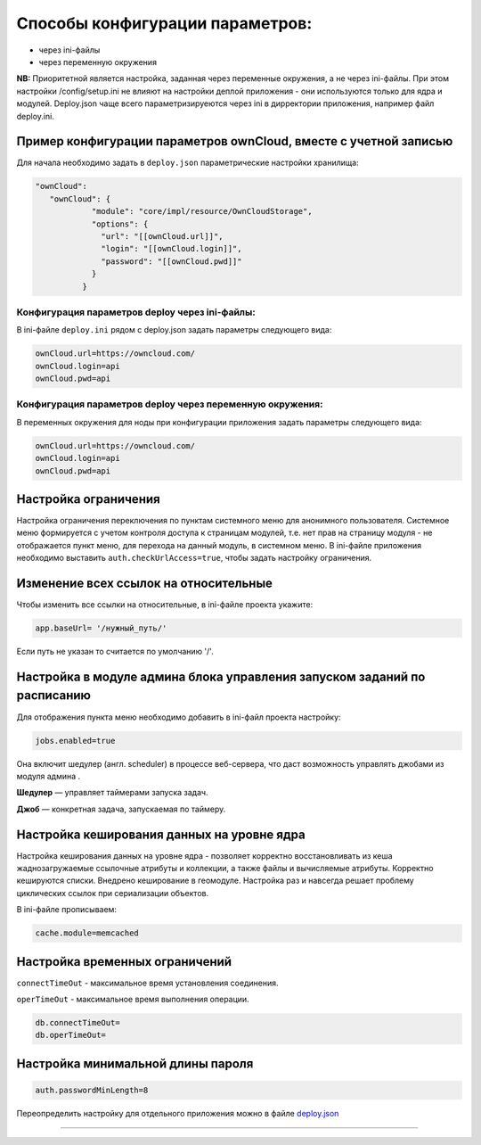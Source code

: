Способы конфигурации параметров:
================================


* через ini-файлы
* через переменную окружения

**NB:** Приоритетной является настройка, заданная через переменные окружения, а не через ini-файлы.
При этом настройки /config/setup.ini не влияют на настройки деплой приложения - они используются только для ядра и модулей. 
Deploy.json чаще всего параметризируеются через ini в дирректории приложения, например файл deploy.ini.

Пример конфигурации параметров ownCloud, вместе с учетной записью
-----------------------------------------------------------------

Для начала необходимо задать в ``deploy.json`` параметрические настройки хранилища:

.. code-block:: json

   "ownCloud": 
      "ownCloud": {
               "module": "core/impl/resource/OwnCloudStorage",
               "options": {
                 "url": "[[ownCloud.url]]",
                 "login": "[[ownCloud.login]]",
                 "password": "[[ownCloud.pwd]]"
               }
             }

Конфигурация параметров deploy через ini-файлы:
^^^^^^^^^^^^^^^^^^^^^^^^^^^^^^^^^^^^^^^^^^^^^^^

В ini-файле ``deploy.ini`` рядом c deploy.json задать параметры следующего вида:

.. code-block::

   ownCloud.url=https://owncloud.com/
   ownCloud.login=api
   ownCloud.pwd=api

Конфигурация параметров deploy через переменную окружения:
^^^^^^^^^^^^^^^^^^^^^^^^^^^^^^^^^^^^^^^^^^^^^^^^^^^^^^^^^^

В переменных окружения для ноды при конфигурации приложения задать параметры следующего вида:

.. code-block::

   ownCloud.url=https://owncloud.com/
   ownCloud.login=api
   ownCloud.pwd=api

Настройка ограничения
---------------------

Настройка ограничения переключения по пунктам системного меню для анонимного пользователя. Системное меню формируется с учетом контроля доступа к страницам модулей, т.е. нет прав на страницу модуля - не отображается пункт меню, для перехода на данный модуль, в системном меню. В ini-файле приложения необходимо выставить ``auth.checkUrlAccess=true``, чтобы задать настройку ограничения. 

Изменение всех ссылок на относительные
--------------------------------------

Чтобы изменить все ссылки на относительные, в ini-файле проекта укажите:

.. code-block::

   app.baseUrl= '/нужный_путь/'

Если путь не указан то считается по умолчанию '/'.

Настройка в модуле админа блока управления запуском заданий по расписанию
-------------------------------------------------------------------------

Для отображения пункта меню необходимо добавить в ini-файл проекта настройку:

.. code-block::

   jobs.enabled=true

Она включит шедулер (англ. scheduler) в процессе веб-сервера, что даст возможность управлять джобами из модуля админа .

**Шедулер** — управляет таймерами запуска задач.

**Джоб** — конкретная задача, запускаемая по таймеру.

Настройка кеширования данных на уровне ядра
-------------------------------------------

Настройка кеширования данных на уровне ядра - позволяет корректно восстановливать из кеша жаднозагружаемые ссылочные атрибуты и коллекции, а также файлы и вычисляемые атрибуты. Корректно кешируются списки. Внедрено кеширование в геомодуле. Настройка раз и навсегда решает проблему циклических ссылок при сериализации объектов.

В ini-файле прописываем:

.. code-block::

   cache.module=memcached

Настройка временных ограничений
-------------------------------

``connectTimeOut`` - максимальное время установления соединения.

``operTimeOut`` - максимальное время выполнения операции.

.. code-block::

   db.connectTimeOut=
   db.operTimeOut=

Настройка минимальной длины пароля
----------------------------------

.. code-block::

   auth.passwordMinLength=8

Переопределить настройку для отдельного приложения можно в файле `deploy.json </3_development/platform_configuration/platform_config_files/deploy/deploy_globals.rst>`_



----
